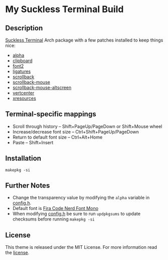 * My Suckless Terminal Build

** Description
[[https://st.suckless.org][Suckless Terminal]] Arch package with a few patches installed to keep things nice:

- [[https://st.suckless.org/patches/alpha/][alpha]]
- [[https://st.suckless.org/patches/clipboard/][clipboard]]
- [[https://st.suckless.org/patches/font2/][font2]]
- [[https://st.suckless.org/patches/ligatures/][ligatures]]
- [[https://st.suckless.org/patches/scrollback/][scrollback]]
- [[https://st.suckless.org/patches/scrollback/][scrollback-mouse]]
- [[https://st.suckless.org/patches/scrollback/][scrollback-mouse-altscreen]]
- [[https://st.suckless.org/patches/vertcenter/][vertcenter]]
- [[https://st.suckless.org/patches/xresources/][xresources]]

** Terminal-specific mappings
- Scroll through history -- Shift+PageUp/PageDown or Shift+Mouse wheel
- Increase/decrease font size -- Ctrl+Shift+PageUp/PageDown
- Return to default font size -- Ctrl+Alt+Home
- Paste -- Shift+Insert

** Installation
#+BEGIN_SRC shell
makepkg -si
#+END_SRC

** Further Notes
- Change the transparency value by modifying the =alpha= variable in [[https://github.com/alrayyes/st/blob/master/config.h][config.h]].
- Default font is [[https://github.com/ryanoasis/nerd-fonts/blob/master/patched-fonts/FiraCode][Fira Code Nerd Font Mono]]
- When modifying [[https://github.com/alrayyes/st/blob/master/config.h][config.h]] be sure to run =updpkgsums= to update checksums before
  running =makepkg -si=

** License
This theme is released under the MIT License. For more information read
the [[file:LICENSE.org][license]].
